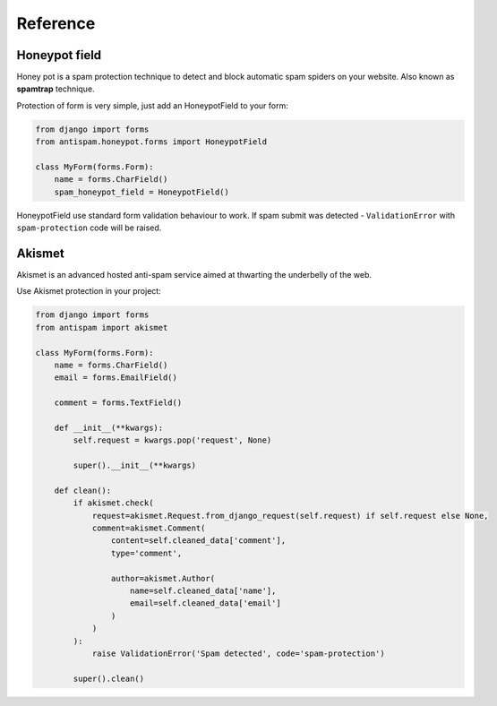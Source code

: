 .. _reference:

Reference
=========

Honeypot field
--------------

Honey pot is a spam protection technique to detect and block automatic spam spiders on your website.
Also known as **spamtrap** technique.

.. seealso:: You can read more about this technique at `Wikipedia <https://en.wikipedia.org/wiki/Spamtrap>`_.

Protection of form is very simple, just add an HoneypotField to your form:

..  code-block:: python

    from django import forms
    from antispam.honeypot.forms import HoneypotField

    class MyForm(forms.Form):
        name = forms.CharField()
        spam_honeypot_field = HoneypotField()

HoneypotField use standard form validation behaviour to work.
If spam submit was detected - ``ValidationError`` with ``spam-protection`` code will be raised.


Akismet
-------

Akismet is an advanced hosted anti-spam service aimed at thwarting the underbelly of the web.

.. seealso:: You can read more at Akismet `official website <https://akismet.com/>`_.

Use Akismet protection in your project:

..  code-block:: python

    from django import forms
    from antispam import akismet

    class MyForm(forms.Form):
        name = forms.CharField()
        email = forms.EmailField()

        comment = forms.TextField()

        def __init__(**kwargs):
            self.request = kwargs.pop('request', None)

            super().__init__(**kwargs)

        def clean():
            if akismet.check(
                request=akismet.Request.from_django_request(self.request) if self.request else None,
                comment=akismet.Comment(
                    content=self.cleaned_data['comment'],
                    type='comment',

                    author=akismet.Author(
                        name=self.cleaned_data['name'],
                        email=self.cleaned_data['email']
                    )
                )
            ):
                raise ValidationError('Spam detected', code='spam-protection')

            super().clean()